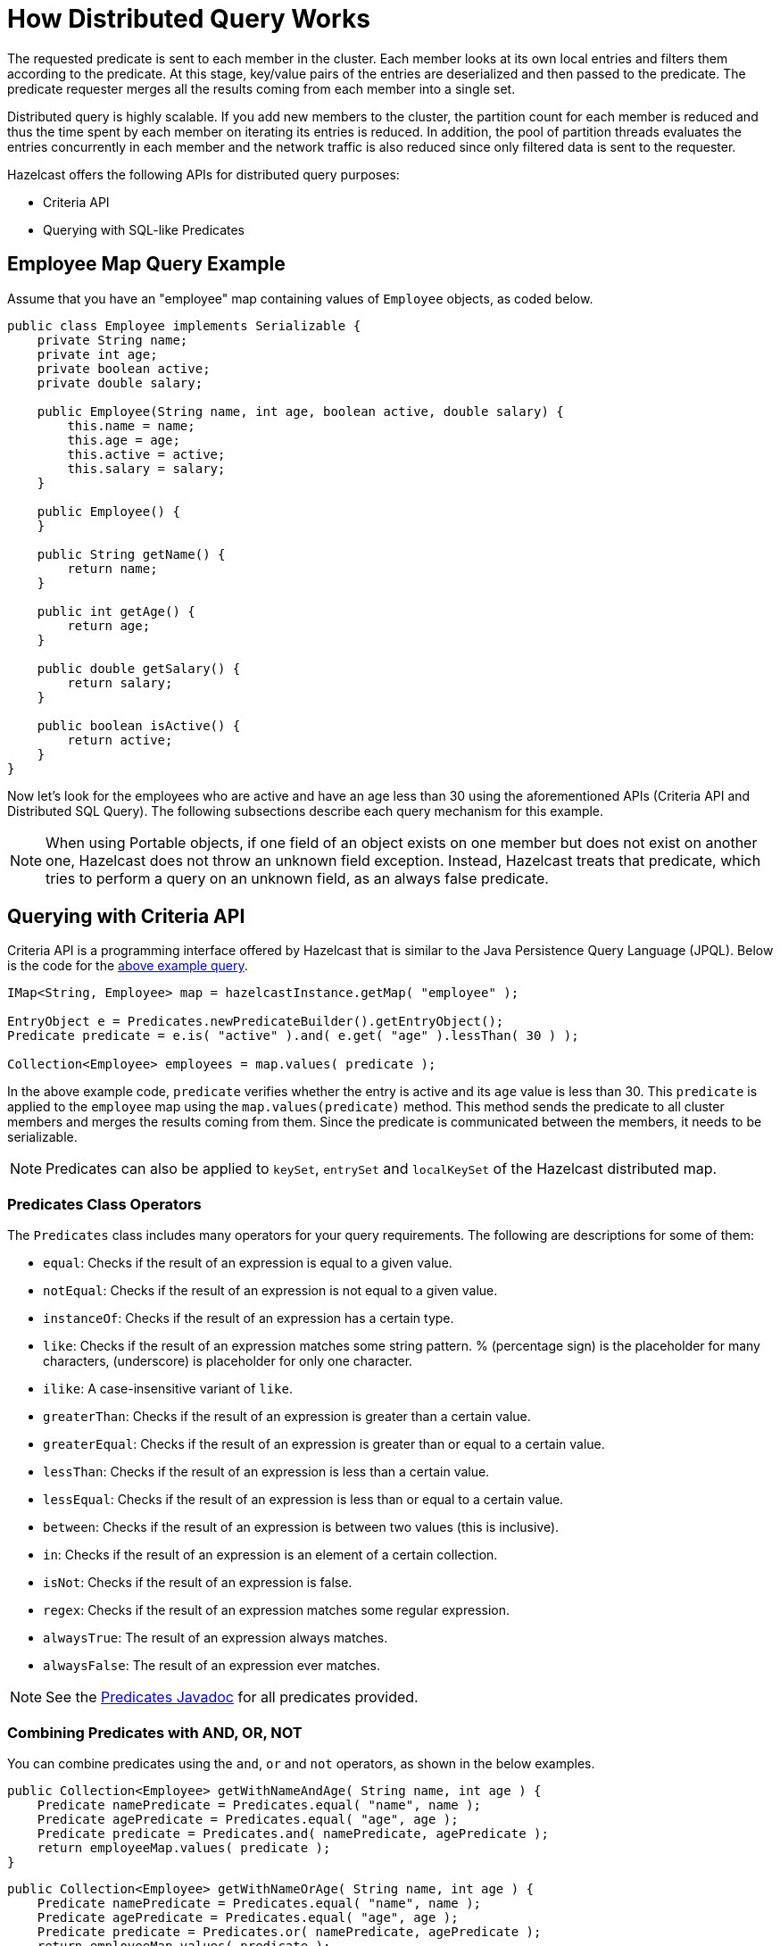 = How Distributed Query Works

The requested predicate is sent to each member in the cluster.
Each member looks at its own local entries and filters them according
to the predicate. At this stage, key/value pairs of the entries are
deserialized and then passed to the predicate.
The predicate requester merges all the results coming from each
member into a single set.

Distributed query is highly scalable. If you add new members to the
cluster, the partition count for each member is reduced and thus the
time spent by each member on iterating its entries is reduced. In addition,
the pool of partition threads evaluates the entries concurrently in each
member and the network traffic is also reduced since only filtered data
is sent to the requester.

Hazelcast offers the following APIs for distributed query purposes:

* Criteria API
* Querying with SQL-like Predicates

== Employee Map Query Example

Assume that you have an "employee" map containing values of
`Employee` objects, as coded below.

[source,java]
----
public class Employee implements Serializable {
    private String name;
    private int age;
    private boolean active;
    private double salary;

    public Employee(String name, int age, boolean active, double salary) {
        this.name = name;
        this.age = age;
        this.active = active;
        this.salary = salary;
    }

    public Employee() {
    }

    public String getName() {
        return name;
    }

    public int getAge() {
        return age;
    }

    public double getSalary() {
        return salary;
    }

    public boolean isActive() {
        return active;
    }
}
----

Now let's look for the employees who are active and have an age less
than 30 using the aforementioned APIs (Criteria API and Distributed
SQL Query). The following subsections describe each query mechanism
for this example.

NOTE: When using Portable objects, if one field of an object exists
on one member but does not exist on another one, Hazelcast does not
throw an unknown field exception.
Instead, Hazelcast treats that predicate, which tries to perform a
query on an unknown field, as an always false predicate.

== Querying with Criteria API

Criteria API is a programming interface offered by Hazelcast that
is similar to the Java Persistence Query Language (JPQL). Below
is the code for the <<employee-map-query-example, above example query>>.

[source,java]
----
IMap<String, Employee> map = hazelcastInstance.getMap( "employee" );

EntryObject e = Predicates.newPredicateBuilder().getEntryObject();
Predicate predicate = e.is( "active" ).and( e.get( "age" ).lessThan( 30 ) );

Collection<Employee> employees = map.values( predicate );
----

In the above example code, `predicate` verifies whether the entry is
active and its `age` value is less than 30. This `predicate` is
applied to the `employee` map using the `map.values(predicate)` method.
This method sends the predicate to all cluster members
and merges the results coming from them. Since the predicate is
communicated between the members, it needs to
be serializable.

NOTE: Predicates can also be applied to `keySet`, `entrySet` and
`localKeySet` of the Hazelcast distributed map.

=== Predicates Class Operators

The `Predicates` class includes many operators for your query requirements.
The following are descriptions for some of them:

* `equal`: Checks if the result of an expression is equal to a given value.
* `notEqual`: Checks if the result of an expression is not equal to a given value.
* `instanceOf`: Checks if the result of an expression has a certain type.
* `like`: Checks if the result of an expression matches some string pattern. %
(percentage sign) is the placeholder for many characters,  (underscore) is
placeholder for only one character.
* `ilike`: A case-insensitive variant of `like`.
* `greaterThan`: Checks if the result of an expression is greater than a
certain value.
* `greaterEqual`: Checks if the result of an expression is greater than or
equal to a certain value.
* `lessThan`: Checks if the result of an expression is less than a certain
value.
* `lessEqual`: Checks if the result of an expression is less than or equal
to a certain value.
* `between`: Checks if the result of an expression is between two values
(this is inclusive).
* `in`: Checks if the result of an expression is an element of a certain
collection.
* `isNot`: Checks if the result of an expression is false.
* `regex`: Checks if the result of an expression matches some regular
expression.
* `alwaysTrue`: The result of an expression always matches.
* `alwaysFalse`: The result of an expression ever matches.


NOTE: See the
https://docs.hazelcast.org/docs/{full-version}/javadoc/com/hazelcast/query/Predicates.html[Predicates Javadoc^]
for all predicates provided.

=== Combining Predicates with AND, OR, NOT

You can combine predicates using the `and`, `or` and `not` operators,
as shown in the below examples.

[source,java]
----
public Collection<Employee> getWithNameAndAge( String name, int age ) {
    Predicate namePredicate = Predicates.equal( "name", name );
    Predicate agePredicate = Predicates.equal( "age", age );
    Predicate predicate = Predicates.and( namePredicate, agePredicate );
    return employeeMap.values( predicate );
}
----

[source,java]
----
public Collection<Employee> getWithNameOrAge( String name, int age ) {
    Predicate namePredicate = Predicates.equal( "name", name );
    Predicate agePredicate = Predicates.equal( "age", age );
    Predicate predicate = Predicates.or( namePredicate, agePredicate );
    return employeeMap.values( predicate );
}
----

[source,java]
----
public Collection<Employee> getNotWithName( String name ) {
    Predicate namePredicate = Predicates.equal( "name", name );
    Predicate predicate = Predicates.not( namePredicate );
    return employeeMap.values( predicate );
}
----

=== Simplifying with PredicateBuilder

You can simplify predicate usage with the `PredicateBuilder` interface,
which offers simpler predicate building. See the
below example code which selects all people with a certain name and age.

[source,java]
----
public Collection<Employee> getWithNameAndAgeSimplified( String name, int age ) {
    EntryObject e = Predicates.newPredicateBuilder().getEntryObject();
    Predicate agePredicate = e.get( "age" ).equal( age );
    Predicate predicate = e.get( "name" ).equal( name ).and( agePredicate );
    return employeeMap.values( predicate );
}
----

== Querying with SQL-like Predicates

`Predicates.sql()` takes the regular SQL `where` clause.
Here is an example:

[source,java]
----
IMap<String, Employee> map = hazelcastInstance.getMap( "employee" );
Set<Employee> employees = map.values( Predicates.sql( "active AND age < 30" ) );
----

NOTE: Hazelcast offers an SQL service that allows to execute SQL queries,
as opposed to SQL-like predicates in case of `Predicates.sql()`. See the
xref:sql:distributed-sql.adoc[SQL chapter] for more information.

=== Supported SQL Syntax

**AND/OR:** `<expression> AND <expression> AND <expression>... `

* `active AND age>30`
* `active=false OR age = 45 OR name = 'Joe'`
* `active AND ( age > 20 OR salary < 60000 )`

**Equality:** `=, !=, <, <=, >, >=`

* `<expression> = value`
* `age <= 30`
* `name = 'Joe'`
* `salary != 50000`

**BETWEEN: ** `<attribute> [NOT] BETWEEN <value1> AND <value2>`

* `age BETWEEN 20 AND 33 ( same as age >= 20  AND age <= 33 )`
* `age NOT BETWEEN 30 AND 40 ( same as age < 30 OR age > 40 )`


**IN:** `<attribute> [NOT] IN (val1, val2,...)`

* `age IN ( 20, 30, 40 )`
* `age NOT IN ( 60, 70 )`
* `active AND ( salary >= 50000 OR ( age NOT BETWEEN 20 AND 30 ) )`
* `age IN ( 20, 30, 40 ) AND salary BETWEEN ( 50000, 80000 )`

**LIKE:** `<attribute> [NOT] LIKE "expression"`

The `%` (percentage sign) is placeholder for multiple characters,
an `_` (underscore) is placeholder for only one character.

* `name LIKE 'Jo%'` (true for 'Joe', 'Josh', 'Joseph' etc.)
* `name LIKE 'Jo_'` (true for 'Joe'; false for 'Josh')
* `name NOT LIKE 'Jo_'` (true for 'Josh'; false for 'Joe')
* `name LIKE 'J_s%'` (true for 'Josh', 'Joseph'; false 'John', 'Joe')


**ILIKE:** `<attribute> [NOT] ILIKE 'expression'`

Similar to LIKE predicate but in a case-insensitive manner.

* `name ILIKE 'Jo%'` (true for 'Joe', 'joe', 'jOe','Josh','joSH', etc.)
* `name ILIKE 'Jo_'` (true for 'Joe' or 'jOE'; false for 'Josh')

**REGEX**: `<attribute> [NOT] REGEX 'expression'`

* `name REGEX 'abc-.*'` (true for 'abc-123'; false for 'abx-123')

NOTE: You can escape the `%` and `_` placeholder characters in your
SQL queries with predicates using the
backslash (`\`) character. The apostrophe (`'`) can be escaped with another
apostrophe, i.e., `''`. If you use REGEX, you need to escape characters
according to the normal Java escape syntax; see https://docs.oracle.com/javase/8/docs/api/java/util/regex/Pattern.html[here^]
for the details.

=== Querying Entry Keys with Predicates

You can use `__key` attribute to perform a predicated search for entry
keys. See the following example:

[source,java]
----
IMap<String, Person> personMap = hazelcastInstance.getMap(persons);
personMap.put("Alice", new Person("Alice", 35, Gender.FEMALE));
personMap.put("Andy",  new Person("Andy",  37, Gender.MALE));
personMap.put("Bob",   new Person("Bob",   22, Gender.MALE));
[...]
Predicate predicate = Predicates.sql("__key like A%");
Collection<Person> startingWithA = personMap.values(predicate);
----

In this example, the code creates a collection with the entries whose
keys start with the letter "A”.

=== Querying JSON Strings

You can query JSON strings stored inside your Hazelcast clusters. To
query a JSON string,
you first need to create a `HazelcastJsonValue` from the JSON string.
You can use ``HazelcastJsonValue``s both as keys and values in the
distributed data structures. Then, it is
possible to query these objects using the Hazelcast query methods
explained in this section.

[source,java]
----
String person1 = "{ \"name\": \"John\", \"age\": 35 }";
String person2 = "{ \"name\": \"Jane\", \"age\": 24 }";
String person3 = "{ \"name\": \"Trey\", \"age\": 17 }";

IMap<Integer, HazelcastJsonValue> idPersonMap = instance.getMap("jsonValues");

idPersonMap.put(1, new HazelcastJsonValue(person1));
idPersonMap.put(2, new HazelcastJsonValue(person2));
idPersonMap.put(3, new HazelcastJsonValue(person3));

Collection<HazelcastJsonValue> peopleUnder21 = idPersonMap.values(Predicates.lessThan("age", 21));
----

When running the queries, Hazelcast treats values extracted from
the JSON documents as Java types so they
can be compared with the query attribute. JSON specification
defines five primitive types to be used in the JSON
documents: `number`,`string`, `true`, `false` and `null`. The `string`,
`true/false` and `null` types are treated
as `String`, `boolean` and `null`, respectively. We treat the extracted
`number` values as ``long``s if they
can be represented by a `long`. Otherwise, ``number``s are treated
as ``double``s.

It is possible to query nested attributes and arrays in JSON documents.
The query syntax is the same
as querying other Hazelcast objects as explained in the
xref:querying-collections-and-arrays.adoc[Querying in Collections and Arrays section].

[source,java]
----
/**
 * Sample JSON object
 *
 * {
 *     "departmentId": 1,
 *     "room": "alpha",
 *     "people": [
 *         {
 *             "name": "Peter",
 *             "age": 26,
 *             "salary": 50000
 *         },
 *         {
 *             "name": "Jonah",
 *             "age": 50,
 *             "salary": 140000
 *         }
 *     ]
 * }
 *
 *
 * The following query finds all the departments that have a person named "Peter" working in them.
 */
Collection<HazelcastJsonValue> departmentWithPeter = departments.values(Predicates.equal("people[any].name", "Peter"));
----

`HazelcastJsonValue` is a lightweight wrapper around your JSON strings.
It is used merely as a way to indicate
that the contained string should be treated as a valid JSON value.
Hazelcast does not check the validity of JSON
strings put into to maps. Putting an invalid JSON string in a map is
permissible. However, in that case
whether such an entry is going to be returned or not from a query is not defined.

=== Metadata Creation for JSON Querying

Hazelcast stores a metadata object per `HazelcastJsonValue` stored.
This metadata object is created every time
a `HazelcastJsonValue` is put into an IMap and stored in the on-heap or off-heap
memories depending on your IMap's xref:data-structures:map.adoc#setting-in-memory-format[in-memory format setting].
Metadata is later used to speed up the query operations. Metadata creation
is on by default. Depending on your application's needs, you may want
to turn off the metadata creation
to decrease the put latency and increase the throughput. You can configure
this using xref:data-structures:map.adoc#metadata-policy[Metadata Policy].

== Filtering with Paging Predicates

Hazelcast provides paging for defined predicates. With its `PagingPredicate`
interface, you can
get a collection of keys, values, or entries page by page by filtering
them with predicates and giving the size of the pages. Also, you
can sort the entries by specifying comparators. In this case, the comparator
should be `Serializable` and the serialization factory implementations you use,
e.g., `PortableFactory` and `DataSerializableFactory`, should be registered.
See the xref:serialization:serialization.adoc[Serialization chapter] on how to register these
factories.

Paging predicates require the objects to be deserialized both on the calling
side (either a member or client) and the member side from which the collection
is retrieved. Therefore, you need to register the serialization factories
you use on all the members and clients on which the paging predicates are used.
See the xref:serialization:serialization.adoc[Serialization chapter] on how to register these
factories.

In the example code below:

* The `greaterEqual` predicate gets values from the "students" map. This
predicate has a filter
to retrieve the objects with an "age" greater than or equal to 18.
* Then a `PagingPredicate` is constructed in which the page size is 5,
so that there are five objects in each page.
The first time the `values()` method is called, the first page is fetched.
* Finally, the subsequent page is fetched by calling the `nextPage()`
method of `PagingPredicate` and querying the map again with the
updated `PagingPredicate`.

[source,java]
----
IMap<Integer, Student> map = hazelcastInstance.getMap( "students" );
Predicate greaterEqual = Predicates.greaterEqual( "age", 18 );
PagingPredicate pagingPredicate = Predicates.pagingPredicate( greaterEqual, 5 );
// Retrieve the first page
Collection<Student> values = map.values( pagingPredicate );
...
// Set up next page
pagingPredicate.nextPage();
// Retrieve next page
values = map.values( pagingPredicate );
...
----

If a comparator is not specified for `PagingPredicate`, but you want
to get a collection of keys or values page by page, keys or values must
be instances of `Comparable` (i.e., they must implement `java.lang.Comparable`).
Otherwise, the `java.lang.IllegalArgument` exception is thrown.

You can also access a specific page more
easily with the help of the `setPage()` method. This way, if you make
a query for the hundredth page, for example, it gets all 100 pages at
once instead of reaching the hundredth page one by one using the `nextPage()` method.
Note that this feature tires the memory and see the
https://docs.hazelcast.org/docs/{full-version}/javadoc/com/hazelcast/query/PagingPredicate.html[PagingPredicate Javadoc^].

NOTE: Paging Predicate, also known as Order & Limit, is not supported in
Transactional Context.

== Filtering with Partition Predicate

You can run queries on a single partition in your cluster using
the partition predicate (`PartitionPredicate`).

The `Predicates.partitionPredicate()` method takes a predicate and partition key
as parameters, gets the partition ID using the key and  runs that predicate only
on the partition where that key belongs.

See the following code snippet:

[source,java]
----
...
Predicate predicate = Predicates.partitionPredicate(partitionKey, Predicates.alwaysTrue());

Collection<Integer> values = map.values(predicate);
Collection<String> keys = map.keySet(predicate);
...
----

By default there are 271 partitions, and using a regular predicate,
each partition needs to be accessed. However, if the
partition predicate only accesses a single partition, this can lead
to a big performance gain.

For the partition predicate to work correctly, you need to know which
partition your data belongs to so that you can send the
request to the correct partition. One of the ways of doing it is to
make use of the `PartitionAware` interface when data is
inserted, thereby controlling the owning partition. See the
xref:performance:data-affinity.adoc#partitionaware[PartitionAware section] for more information and examples.

A concrete example may be a web shop that sells phones and accessories.
To find all the accessories of a phone,
a query could be executed that selects all accessories for that phone.
This query is executed on all members in the cluster and
therefore could generate quite a lot of load. However, if we would store
the accessories in the same partition as the phone, the
partition predicate could use the `partitionKey` of the phone to select
the right partition and then it queries for
the accessories for that phone; and this reduces the load on the system
and get faster query results.

== Indexing Queries

Hazelcast distributed queries run on each member in parallel and return
only the results to the caller.
Then, on the caller side, the results are merged.

When a query runs on a
member, Hazelcast iterates through all the owned entries and finds the
matching ones. This can be made faster by indexing
the most-queried fields, just like you would do for your database.
Indexing adds overhead for each write
operation but reading will be a lot faster. If you query your map a
lot, make sure to add indexes for the most frequently
queried fields. For example, if you do `active AND age < 30` query,
make sure you add an index for the `active` and
`age` fields. The following example code does that by getting the map
from the Hazelcast instance and adding indexes to the map with the
IMap `addIndex` method.

[source,java]
----
IMap map = hazelcastInstance.getMap( "employees" );
// ordered, since we have ranged queries for this field
map.addIndex(new IndexConfig(IndexType.SORTED, "age"));
// not ordered, because boolean field cannot have range
map.addIndex(new IndexConfig(IndexType.HASH, "active"));
----

Note that creating indexes once is sufficient. Subsequent write
operations on the map are reflected in the index automatically. So,
although it is safe to call the `addIndex()` method repeatedly, there
will be a performance penalty due to the redundant index creation.

When you call, for example, `map.addIndex("fieldName", true)`, each
partition iterates over its records and adds each entry to the index.
The previously created index entry will be recreated and replaced with the new entry.
The performance penalty will be proportional to the number of entries. If you
have maps with a large number of entries, then synchronizing index addition process
is recommended.

Other than using the `addIndex()` method, you can define your index
declaratively or programmatically as described in the <<configuring-imap-indexes, Configuring IMap Indexes section>>.

=== Indexing Ranged Queries

`IMap.addIndex(IndexConfig)` is used for adding index. For
each indexed field, if you have ranged queries such as `age>30`,
`age BETWEEN 40 AND 60`, then use `IndexType.SORTED` index
Otherwise, use `IndexType.HASH`.

=== Configuring IMap Indexes

Also, you can define `IMap` indexes in configuration. An example is
shown below.

[tabs] 
==== 
XML:: 
+ 
-- 
[source,xml]
----
<hazelcast>
    ...
    <map name="default">
        <indexes>
            <index type="HASH">
                <attributes>
                    <attribute>name</attribute>
                </attributes>
            </index>
            <index>
                <attributes>
                    <attribute>age</attribute>
                </attributes>
            </index>
        </indexes>
    </map>
    ...
</hazelcast>
----
--

YAML::
+
--
[source,yaml]
----
hazelcast:
  map:
    default:
      indexes:
        - type: HASH
            attributes:
              - "name"
        - attributes:
            - "age"
----
--

Spring::
+
[source,xml]
----
<hz:map name="default">
    <hz:indexes>
        <hz:index type="HASH">
            <hz:attributes>
                <hz:attribute>name</hz:attribute>
            </hz:attributes>
        </hz:index>
        <hz:index>
            <hz:attributes>
                <hz:attribute>age</hz:attribute>
            </hz:attributes>
        </hz:index>
    </hz:indexes>
</hz:map>
----
====

You can also define `IMap` indexes using programmatic configuration,
as in the example below.

[source,java]
----
mapConfig.addIndexConfig(new IndexConfig(IndexType.HASH, "name"));
mapConfig.addIndexConfig(new IndexConfig(IndexType.SORTED, "age"));
----

The following is the Spring declarative configuration for the same
example.

NOTE: Non-primitive types to be indexed should implement *`Comparable`*.

NOTE: If you configure the data structure to use
xref:storage:high-density-memory.adoc#configuring-high-density-memory-store[High-Density Memory Store] **and**
indexes, the indexes are automatically stored in the High-Density Memory Store
as well. This prevents from running into full garbage collections when doing
a lot of updates to index.

=== Global and Partitioned Indexes

The on-heap indexes are always **global**, i.e., one index covers all ``IMap``s entries stored on the partitions
owned by a cluster member. Such indexes are beneficial for lookup and range queries because only one lookup
operation is needed to execute a query. A drawback of global indexes is a potentially high contention on the
index concurrent data structure that might cause performance degradation.

xref:storage:high-density-memory.adoc#configuring-high-density-memory-store[High-Density Memory Store] supports **partitioned** indexes. Each partition
owned by a cluster member has its own index. All operations on the partitioned index are performed on the
partitioned thread, thus eliminating the contention issue of the global indexes. However, lookup and range
queries have to perform lookup operations on every partition and combine the results. Normally, these partition and
combine executions yield poorer performance results compared to the global indexes.

Global concurrent indexes (based on our own off-heap B+ Tree implementation)
bring all the benefits of global indexes to `IMap` backed by High-Density Memory Store.

The global High-Density Memory Store indexes are enabled by default and controlled
by the `hazelcast.hd.global.index.enabled` property. You can disable these indexes by setting
this property to `false.`

=== Composite Indexes

Composite indexes, also known as compound indexes, are special kind of
indexes that are built on top of the multiple map entry attributes and
therefore may be used to significantly speed up the queries involving
those attributes simultaneously.

There are two distinct composite index types used for two different
purposes: unordered composite indexes and ordered ones.

==== Unordered Composite Indexes

The unordered indexes are used to perform equality queries, also known
as the point queries, e.g., `name = 'Alice'`. These are specifically
optimized for equality queries and don't support other comparison operators
like `>` or `+<=+`.

Additionally, the _composite_ unordered indexes allow speeding up the equality
queries involving multiple attributes simultaneously, e.g., `name = 'Alice'
and age = 33`. This example query results in a single composite index lookup
operation which can be performed very efficiently.

The unordered composite index on the `name` and `age` attributes may be
configured for a map as follows:

[tabs] 
==== 
XML:: 
+ 
-- 
[source,xml]
----
<hazelcast>
    ...
    <map name="persons">
        <indexes>
            <index type="HASH">
                <attributes>
                    <attribute>name</attribute>
                    <attribute>age</attribute>
                </attributes>
            </index>
        </indexes>
    </map>
    ...
</hazelcast>
----
--

YAML::
+
[source,yaml]
----
hazelcast:
  map:
    default:
      - type: HASH
          attributes:
            - "name"
            - "age"
----
====

The attributes indexed by the _unordered_ composite indexes can't be
matched partially: the `name = 'Alice'` query can't utilize the composite
index configured above.

==== Ordered Composite Indexes

The ordered indexes are specifically designed to perform efficient order
comparison queries, also known as the range queries, e.g., `age > 33`. The
equality queries, like `age = 33`, are still supported by the ordered indexes,
but they are handled in a slightly less efficient manner comparing to the
unordered indexes.

The _composite_ ordered indexes extend the concept by allowing multiple
equality predicates and a single order comparison predicate to be combined
into a single index query operation. For instance, the `name = 'Alice' and
age > 33` and `name = 'Bob' and age = 33 and balance > 0.0` queries are good
candidates to be covered by an ordered composite index configured as follows:

[tabs] 
==== 
XML:: 
+ 
-- 
[source,xml]
----
<hazelcast>
    ...
    <map name="persons">
        <indexes>
            <index>
                <attributes>
                    <attribute>name</attribute>
                    <attribute>age</attribute>
                    <attribute>balance</attribute>
                </attributes>
            </index>
        </indexes>
    </map>
    ...
</hazelcast>
----
--

YAML::
+
[source,yaml]
----
hazelcast:
  map:
    persons:
      indexes:
        - attributes:
          - "name"
          - "age"
          - "balance"
----
====

Unlike the _unordered_ composite indexes, partial attribute prefixes may be
matched for the _ordered_ composite indexes. In general, a valid non-empty
attribute prefix is formed as a sequence of zero or more equality predicates
followed by a zero or exactly one order comparison predicate. Given the index
definition above, the following queries may be served by the index: `name = 'Alice'`,
`name > 'Alice'`, `name = 'Alice' and age > 33`, `name = 'Alice' and age = 33 and
balance = 5.0`. The following queries can't be served the index: `age = 33`,
`age > 33 and balance = 0.0`, `balance > 0.0`.

While matching the ordered composite indexes, multiple order comparison
predicates acting on the same attribute are treated as a single range
predicate acting on that attribute. Given the index definition above, the
following queries may be served by the index: `name > 'Alice' and name < 'Bob'`,
`name = 'Alice' and age > 33 and age < 55`, `name = 'Alice' and age = 33 and
balance > 0.0 and balance < 100.0`.

==== Composite Index Matching and Selection

The order of attributes involved in a query plays no role in the selection
of the matching composite index: `name = 'Alice' and age = 33` and
`age = 33 and name = 'Alice'` queries are equivalent from the point of
view of the index matching procedure.

The attributes involved in a query can be matched partially by the composite
index matcher: `name = 'Alice' and age = 33 and balance > 0.0` can be
partially matched by the `name, age` composite index, the `name = 'Alice'
and age = 33` predicates are served by the matched index, while the
`balance > 0.0` predicate is processed by other means.

=== Bitmap Indexes

Bitmap indexes provide capabilities similar to unordered/hash indexes.
The same set of predicates is supported:

* `equal`
* `notEqual`
* `in`,
* `and`
* `or`
* `not`

But, unlike hash indexes, bitmap indexes are able
to achieve a much higher memory efficiency for low cardinality attributes
at the cost of reduced query performance. In practice, the query
performance is comparable to the performance of hash indexes, while
memory footprint reduction is high, usually around an order of magnitude.

Bitmap indexes are specifically designed for indexing of collection and
array attributes since a single `IMap` entry produces many index entries
in that case. A single hash index entry costs a few tens of bytes, while
a single bitmap index entry usually costs just a few bytes.

It's also possible to improve the memory footprint while indexing regular
single-value attributes, but the improvement is usually minor, depending
on the data layout and total number of indexes.

NOTE: Currently, bitmap indexes are not supported by off-heap High-Density
Memory Stores (HD).

==== Configuring Bitmap Indexes

In the simplest form, bitmap index for an `IMap` entry attribute can be
declaratively configured as follows:

[tabs] 
==== 
XML:: 
+ 
-- 
[source,xml]
----
<hazelcast>
    ...
    <map name="persons">
        <indexes>
            <index type="BITMAP">
                <attributes>
                    <attribute>age</attribute>
                </attributes>
            </index>
        </indexes>
    </map>
    ...
</hazelcast>
----
--

YAML::
+
[source,yaml]
----
hazelcast:
  map:
    persons:
      indexes:
        - type: BITMAP
          attributes:
            - "age"
----
====

Internally, a unique non-negative `long` ID is assigned to every
indexed `IMap` entry based on the entry key. That unique ID is
required for bitmap indexes to distinguish one indexed `IMap` entry from
another.

The mapping between `IMap` entries and `long` IDs is not free and its
performance and memory footprint can be improved in certain cases. For
instance, if `IMap` entries already have a unique integer-valued
attribute, the attribute values can be used as unique `long` IDs
directly without any additional transformations. That can be configured
as follows:

[tabs] 
==== 
XML:: 
+ 
-- 
[source,xml]
----
<index type="BITMAP">
    <attributes>
        <attribute>age</attribute>
    </attributes>
    <bitmap-index-options>
        <unique-key>uniqueId</unique-key>
        <unique-key-transformation>RAW</unique-key-transformation>
    </bitmap-index-options>
</index>
----
--

YAML::
+
[source,yaml]
----
      indexes:
        - type: BITMAP
          attributes:
            - "age"
          bitmap-index-options:
            unique-key: uniqueId
            unique-key-transformation: RAW
----
====

The index definition above instructs Hazelcast to create a bitmap index
on the `age` attribute, extract the unique key values from `uniqueId` attribute
and use the raw (`RAW`) extracted values directly as `long` IDs. If the
extracted unique key value is not of `long` type, the widening
conversion is performed for the following types: `byte`, `short` and
`int`; boxed variants are also supported.

In certain cases, the extracted raw IDs might be randomly distributed.
This causes increased memory usage in bitmap indexes since the best case
scenario for them is sequential contiguous IDs. That can be countered by
applying the renumbering technique:

[tabs] 
==== 
XML:: 
+ 
-- 
[source,xml]
----
<index type="BITMAP">
    <attributes>
        <attribute>age</attribute>
    </attributes>
    <bitmap-index-options>
        <unique-key>uniqueId</unique-key>
        <unique-key-transformation>LONG</unique-key-transformation>
    </bitmap-index-options>
</index>
----
--

YAML::
+
[source,yaml]
----
      indexes:
        - type: BITMAP
          attributes:
            - "age"
          bitmap-index-options:
            unique-key: uniqueId
            unique-key-transformation: LONG
----
====

The index definition above instructs the bitmap index to extract the unique
keys from `uniqueId` attribute, convert every extracted non-negative
value to `long` (`LONG`) and assign an internal sequential unique `long`
ID based on that extracted and then converted unique value. The widening
conversion is applied to the extracted values, if necessary.

This long-to-long mapping is performed more efficiently than the general
object-to-long mapping done for the simple index definitions. Basically,
the following simple bitmap index definition:

[tabs] 
==== 
XML:: 
+ 
-- 
[source,xml]
----
<index type="BITMAP">
    <attributes>
        <attribute>age</attribute>
    </attributes>
</index>
----
--

YAML::
+
[source,yaml]
----
      indexes:
        - type: BITMAP
          attributes:
            - "age"
----
====

is equivalent to the following full-form definition:

[tabs] 
==== 
XML:: 
+ 
-- 
[source,xml]
----
<index type="BITMAP">
    <attributes>
        <attribute>age</attribute>
    </attributes>
    <bitmap-index-options>
        <unique-key>__key</unique-key>
        <unique-key-transformation>OBJECT</unique-key-transformation>
    </bitmap-index-options>
</index>
----
--

YAML::
+
[source,yaml]
----
      indexes:
        - type: BITMAP
          attributes:
            - "age"
          bitmap-index-options:
            unique-key: __key
            unique-key-transformation: OBJECT
----
====

Which indexes `age` attribute, uses `IMap` entry keys (`__key`) interpreted
as Java objects (`OBJECT`) to assign internal unique `long` IDs.

The full-form definition syntax is defined as follows:

[tabs] 
==== 
XML:: 
+ 
-- 
[source,xml]
----
<index type="BITMAP">
    <attributes>
        <attribute><attr></attribute>
    </attributes>
    <bitmap-index-options>
        <unique-key><key></unique-key>
        <unique-key-transformation><transformation></unique-key-transformation>
    </bitmap-index-options>
</index>
----
--

YAML::
+
[source,yaml]
----
      indexes:
        - type: BITMAP
          attributes:
            - <attribute>
          bitmap-index-options:
            unique-key: <key>
            unique-key-transformation: <transformation>
----
====

The following are the parameter descriptions:

* `<attr>`: Specifies the attribute index.
* `<key>`: Specifies the attribute to use as a unique key source
for internal unique `long` ID assignment.
* `<transformation>`: Specifies the transformation to be applied
to unique keys to generate unique `long` IDs from them. The following
transformations are supported:
** `OBJECT`: Object-to-long transformation. Each extracted unique
key value is interpreted as a Java object instance. Internally, an
object-to-long hash table is used to establish the mapping from unique
keys to unique IDs. Good as a general-purpose transformation.
** `LONG`: Long-to-long transformation. Each extracted unique key value
is interpreted as a non-negative `long` value, the widening conversion
from `byte`, `short` and `int` is performed, if necessary.
Internally, a long-to-long hash table is used to establish the mapping
from unique keys to unique IDs, which is more efficient than the
object-to-long hash table. It is good for sparse/random unique integer-valued keys
renumbering to raise the IDs density and to make the bitmap index more
memory-efficient as a result.
** `RAW`: Raw transformation. Each extracted unique key value is interpreted as
a non-negative `long` value, the widening conversion from `byte`, `short` and
`int` is performed, if necessary. Internally, no hash table of any kind is
used to establish the mapping from unique keys to unique IDs, the raw extracted
keys are used directly as IDs. It is good for dense unique integer-valued keys,
and it has the best performance in terms of time and memory.

The regular dotted attribute path syntax is supported for `<attr>` and
`<key>`:

[tabs] 
==== 
XML:: 
+ 
-- 
[source,xml]
----
<index type="BITMAP">
    <attributes>
        <attribute>name.first</attribute>
    </attributes>
</index>
<index type="BITMAP">
    <attributes>
        <attribute>name.first</attribute>
    </attributes>
    <bitmap-index-options>
        <unique-key>__key.id</unique-key>
    </bitmap-index-options>
</index>
<index type="BITMAP">
    <attributes>
        <attribute>name.first</attribute>
    </attributes>
    <bitmap-index-options>
        <unique-key>id.external</unique-key>
    </bitmap-index-options>
</index>
----
--

YAML::
+
[source,yaml]
----
      indexes:
        - type: BITMAP
          attributes:
            - name.first
        - type: BITMAP
          attributes:
            - name.first
          bitmap-index-options:
            unique-key: __key.id
        - type: BITMAP
          attributes:
            - name.first
          bitmap-index-options:
            unique-key: id.external
----
====

Collection and array indexing is also possible using the regular syntax:

[tabs] 
==== 
XML:: 
+ 
-- 
[source,xml]
----
<index type="BITMAP">
    <attributes>
        <attribute>habits[any]</attribute>
    </attributes>
</index>
<index type="BITMAP">
    <attributes>
        <attribute>habits[0]</attribute>
    </attributes>
</index>
----
--

YAML::
+
[source,yaml]
----
      indexes:
        - type: BITMAP
          attributes:
            - habits[any]
        - type: BITMAP
          attributes:
            - habits[0]
----
====

See xref:querying-collections-and-arrays.adoc#indexing-in-collections-and-arrays[Indexing in Collections and Arrays section]
for more details.

==== Bitmap Index Querying

Bitmap index matching and selection for queries are performed
automatically. No special treatment is required. The querying can be
performed using the regular `IMap` querying methods:
`IMap.values(Predicate)`, `IMap.entrySet(Predicate)`, etc.

=== Copying Indexes

The underlying data structures used by the indexes need to copy the
query results to make sure that the results are correct. This copying
process is performed either when reading the index from the data
structure (on-read) or writing to it (on-write).

On-read copying means that, for each index-read operation, the result
of the query is copied before it is sent to the caller. Depending on
the query result's size, this type of index copying may be slower since
the result is stored in a map, i.e., all entries need to have the hash
calculated before being stored. Unlike the index-read operations, each
index-write operation is fast, since there is no copying. So, this
option can be preferred in index-write intensive cases.

On-write copying means that each index-write operation completely copies
the underlying map to provide the copy-on-write semantics and this may
be a slow operation depending on the index size. Unlike index-write operations,
each index-read operation is fast since the operation only includes accessing
the map that stores the results and returning them to the caller.

Another option is never copying the results of a query to a separate map.
This means the results backed by the underlying index-map can change after
the query has been executed (such as an entry might have been added or removed
from an index, or it might have been remapped). This option can be preferred
if you expect "mostly correct" results, i.e., if it is not a problem when
some entries returned in the query result set do not match the initial query
criteria. This is the fastest option since there is no copying.

You can set one of these options using the system property
`hazelcast.index.copy.behavior`. The following values, which are explained
in the above paragraphs, can be set:

* `COPY_ON_READ` (the default value)
* `COPY_ON_WRITE`
* `NEVER`

The following is an example configuration snippet:

[tabs] 
==== 
XML:: 
+ 
-- 
[source,xml]
----
<hazelcast>
    <cluster-name>dev</cluster-name>
    ...
    <properties>
        <property name="hazelcast.index.copy.behavior">NEVER</property>
    </properties>
    ...
</hazelcast>
----
--

YAML::
+
[source,yaml]
----
hazelcast:
  cluster-name: dev
  ...
  properties:
    hazelcast.index.copy.behavior: NEVER
  ...
----
====

See also the xref:configuration:configuring-with-system-properties.adoc[Configuring with System Properties section]
for reference.

NOTE: Usage of this system property is supported for BINARY and OBJECT
in-memory formats. Only in Hazelcast 3.8.7, it is also supported for
NATIVE in-memory format.

=== Indexing Attributes with ValueExtractor

You can also define custom attributes that may be referenced in predicates,
queries and indexes. Custom attributes can be defined by implementing a
`ValueExtractor`. See the xref:custom-attributes.adoc[Custom Attributes section]
for details.

=== Using "this" as an Attribute

You can use the keyword `this` as an attribute name while adding an
index or creating a predicate. A basic usage is shown below.

[source,java]
----
map.addIndex(new IndexConfig(IndexType.SORTED, "this"));
Predicate<Integer, Integer> lessEqual = Predicates.between("this", 12, 20);
----

Another basic example using `SQL` predicate is shown below.

[source,java]
----
Predicates.sql("this = 'jones'")
Predicates.sql("this.age > 33")
----

The special attribute `this` acts on the value of a map entry. Typically,
you do not need to specify it while accessing a property of an entry's
value, since its presence is implicitly assumed if the special attribute
<<querying-entry-keys-with-predicates, __key>> is not specified.

== Configuring Query Thread Pool

You can change the size of thread pool dedicated to query operations
using the `pool-size` property. Each query consumes a single thread
from a Generic Operations ThreadPool on each Hazelcast member - let's
call it the query-orchestrating thread.  That thread is blocked throughout
the whole execution-span of a query on the member.

The query-orchestrating thread uses the threads from the query-thread
pool in the following cases:

* if you run a `PagingPredicate` (since each page runs as a separate task)
* if you set the system property `hazelcast.query.predicate.parallel.evaluation`
to true (since the predicates are evaluated in parallel)

See the <<filtering-with-paging-predicates, Filtering with Paging Predicates section>>
and xref:ROOT:system-properties.adoc#parallel-predicates[System Properties appendix] for information on paging
predicates and for description of the above system property.

Below is an example of that declarative configuration.

[tabs] 
==== 
XML:: 
+ 
-- 
[source,xml]
----
<hazelcast>
    ...
    <executor-service name="hz:query">
        <pool-size>100</pool-size>
    </executor-service>
    ...
</hazelcast>
----
--

YAML::
+
[source,yaml]
----
hazelcast:
  ...
  executor-service:
    "hz:query":
      pool-size: 100
----
====

Below is the equivalent programmatic configuration.

[source,java]
----
Config cfg = new Config();
cfg.getExecutorConfig("hz:query").setPoolSize(100);
----

=== Query Requests from Clients

When dealing with the query requests coming from the clients to your
members, Hazelcast offers the following system properties to tune your
thread pools:

* `hazelcast.clientengine.thread.count` which is the number of threads
to process non-partition-aware client requests, like `map.size()` and
executor tasks. Its default value is the number of cores multiplied by 20.
* `hazelcast.clientengine.query.thread.count` which is the number of
threads to process query requests coming from the clients. Its default
value is the number of cores.

If there are a lot of query request from the clients, you may want to
increase the value of `hazelcast.clientengine.query.thread.count`. In
addition to this tuning, you may also consider increasing the value of
`hazelcast.clientengine.thread.count` if the CPU load in your system is
not high and there is plenty of free memory.